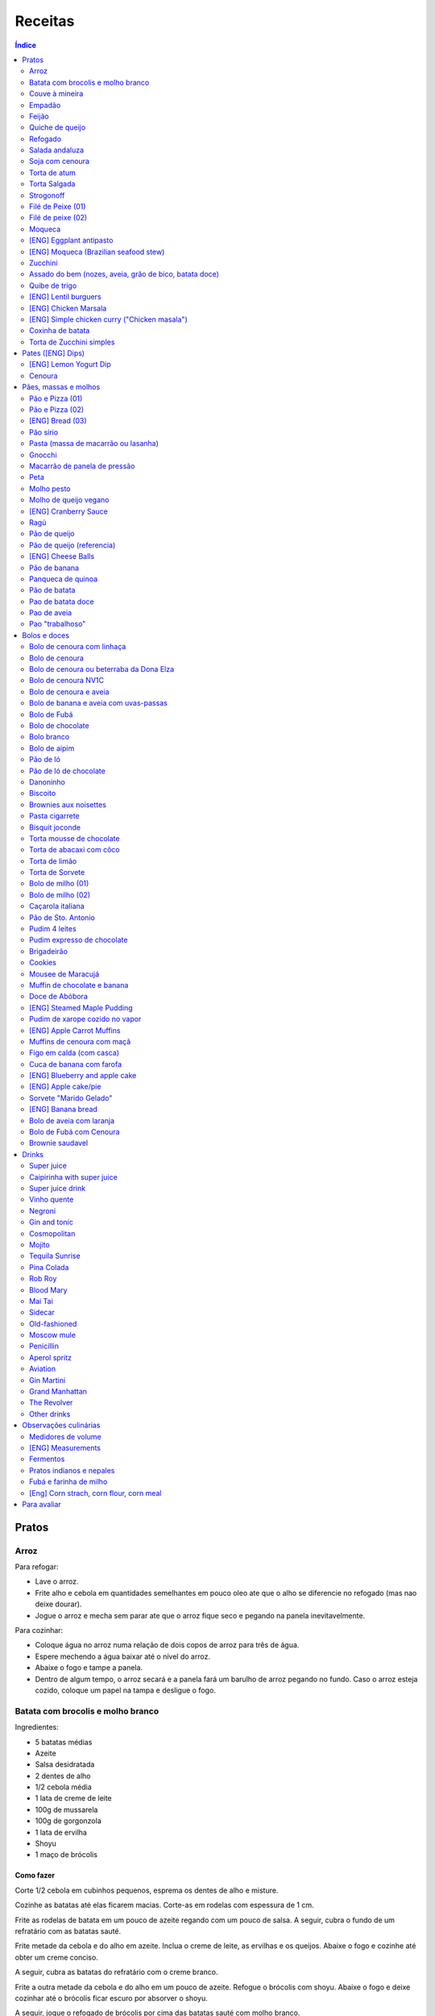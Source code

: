 Receitas
############

.. contents:: Índice
    :depth: 2

Pratos
=========
Arroz
-------
Para refogar:

- Lave o arroz.
- Frite alho e cebola em quantidades semelhantes em pouco oleo ate que o alho se diferencie no refogado (mas nao deixe dourar).
- Jogue o arroz e mecha sem parar ate que o arroz fique seco e pegando na panela inevitavelmente.

Para cozinhar: 

- Coloque água no arroz numa relação de dois copos de arroz para três de água. 
- Espere mechendo a água baixar até o nível do arroz.
- Abaixe o fogo e tampe a panela. 
- Dentro de algum tempo, o arroz secará e a panela fará um barulho de arroz pegando no fundo. Caso o arroz esteja cozido, coloque um papel na tampa e desligue o fogo.


Batata com brocolis e molho branco
------------------------------------
Ingredientes:

- 5 batatas médias
- Azeite
- Salsa desidratada
- 2 dentes de alho
- 1/2 cebola média
- 1 lata de creme de leite
- 100g de mussarela
- 100g de gorgonzola
- 1 lata de ervilha
- Shoyu
- 1 maço de brócolis

Como fazer
~~~~~~~~~~~~
Corte 1/2 cebola em cubinhos pequenos, esprema os dentes de alho e misture.

Cozinhe as batatas até elas ficarem macias. Corte-as em rodelas com espessura de 1 cm.

Frite as rodelas de batata em um pouco de azeite regando com um pouco de salsa. A seguir, cubra o fundo de um refratário com as batatas sauté.

Frite metade da cebola e do alho em azeite. Inclua o creme de leite, as ervilhas e os queijos. Abaixe o fogo e cozinhe até obter um creme conciso.

A seguir, cubra as batatas do refratário com o creme branco.

Frite a outra metade da cebola e do alho em um pouco de azeite. Refogue o brócolis com shoyu. Abaixe o fogo e deixe cozinhar até o brócolis ficar escuro por absorver o shoyu. 

A seguir, jogue o refogado de brócolis por cima das batatas sauté com molho branco.


Couve à mineira
-----------------
Ingredientes:

- um maço de couve
- meia cabeça de alho
- 5 colheres de azeite
- sal

Como fazer
~~~~~~~~~~~~
Corte a couve em tirinhas bem finas, tirando todo o talo. Corte o alho tão pequeno quanto possível. 

Coloque o azeite em uma panela em fogo alto. Quando estiver quente, coloque o alho e deixe dourar. Em seguida coloque a couve, um pouco de sal e mexa, fritando a couve.

Observações
~~~~~~~~~~~~~~
Tome cuidado para não queimar a couve. 

é comum que a couve murche e fique verde bem escuro.

Coloque pouco de sal, porque como a couve murcha, ela concentra o sal.


Empadão
---------
Ingredientes:

- 3 gemas 
- 2 tablete de margarina
- 2 colher de chá de sal
- 2 colher de sopa de óleo
- farinha de trigo

Como fazer
~~~~~~~~~~~~
Coloque as gemas, a margarina, o sal e o óleo em uma vasilha e misture. Adicione farinha até a massa ficar no ponto em que ela fique concisa e quebradiça. Adicione um pouco mais de óleo e a seguir farinha para voltar ao ponto.

Espalhe a massa obtida no fundo e nas paredes de um refratário.

A seguir, refogado de tomate cebola e pimentão, cenoura cozida,todos os ingredientes do recheio azeitona milho, palmito(colocar por ultimo) creme de leite, molho de tomte
No final um copo de leite com uma colher de sopa de maizena 


Feijão
--------
Ingredientes:

- 1 quilo de feijão
- 1 folha de louro
- 1 cebola
- 1 cabeça de alho


Como fazer
~~~~~~~~~~~~
Lave o feijão e coloque na panela de pressão cobrindo de água. Ligue o fogo alto e deixe o feijão ferver. Assim que ferver, tire o feijão do fogo e escorra.

Coloque novamente o feijão na panela de pressão. Coloque água no dobro do volume do feijão, a folha de louro e meia cebola. Deixar cozinhar na panela de pressão por trinta minutos a partir do momento em que a panela começar a chiar. 

Depois de trinta minutos, desligue o fogo e deixe sair a pressão. 

Ao desligar o fogo, coloque cinco colheres de óleo em uma frigideira. Quando o óleo estiver quente, frite uma cabeça de alho e meia cebola picada até o alho ficar loiro.

Misturar o refogado ao feijão e duas colheres de sal. Cozinhar um pouco mais.


Quiche de queijo
------------------
Ingredientes:

- 2 ovos e 1 gema 
- 1 tablete de margarina
- 1 colher de chá de sal
- 1 colher de sopa de óleo
- farinha de trigo
- 2 caixas de creme de leite
- 2 colheres de sopa de água
- 200 g de queijo mussarela
- 200 g de queijo parmesão
- 200 g de queijo branco
- 200 g de queijo gorgonzola

Como fazer
~~~~~~~~~~~~
Coloque a gema, a margarina, o sal e o óleo em uma vasilha e misture. Adicione farinha até a massa ficar no ponto em que ela fique concisa e quebradiça. Adicione um pouco mais de óleo e a seguir farinha para voltar ao ponto.

Espalhe a massa obtida no fundo e nas paredes de um refratário.

A seguir, misture os ovos, a água, o creme de leite e os queijos.

Jogue esta mistura dentro do refratário com a massa. 

Coloque para assar em forno médio até a massa e a parte de cima do recheio ficarem dourados.


Refogado
----------
Ingredientes:

- 2 dentes de alho
- 1/4 cebola
- 1/2 pimentão verde
- 2 tomates
- 3 colheres de sopa de azeite

Como fazer
~~~~~~~~~~~~
Pique o alho e a cebola tão pequenos quanto possível. Corte o pimentão em tiras finas ou em cubinhos bem pequenos. Pique os tomates em cubinhos.

Coloque o azeite em uma panela em fogo alto. Quando estiver quente, coloque o alho e deixar dourar. Em seguida, coloque a cebola e deixe dourar. Coloque depois o pimentão e os tomates picados. Tampe a panela e deixe cozinhar em fogo baixo. Os ingredientes devem ficar dissolvidos.

Para completar, pode-se colocar espinafre com creme de leite ou couve picada em tirinhas finas ou abóbora piacada em cubinhos ou vagem cortada. Nesses casos adicione cebolinha e salsa e deixe cozinhar em fogo baixo com a panela tampada.


Salada andaluza
-----------------
Ingredientes:

- 3 tomates
- 1 pimentão amarelo
- 125 gramas de arroz
- 1 limão
- salsa
- azeite
- sal
- pimenta do reino

Como fazer
~~~~~~~~~~~~
Lave os tomates, descasque-os e corte-os em quatro gomos. Tire a pele e as sementes do pimentão e cote-o em fatias finas.

Cozinhe o arroz em batante água fervente com sal, por 15 minutos. Depois, escorra.

Tempere o arroz com azeite, limão, sal e pimenta do reino. Salpique salsa e misture bem.

Divida o arroz em pratos e complete cada porção com as tiras de pimentão e com os gomos de tomate.


Soja com cenoura
-----------------
Ingredientes:

- 100 gramas de proteina de soja grande
- 1 cenoura média
- 1 cebola pequena
- 3 colheres de sopa de purê de tomate
- 1 colher de sopa de manjerona seca
- azeite
- sal

Como fazer
~~~~~~~~~~~~
Hidratar a soja em água fervente por trinta minutos.

Cortar as cenouras em fatias finas no sentido do seu comprimento.

Picar a cebola bem pequena e colocar para fritar em três colheres de azeite quente. Acrescentar as cenouras, temperar com sal e cozinhar em fogo alto por dez minutos, mexendo sempre.

Escorrer a soja e juntar aos legumes acima Cozinhar tudo junto por mais cinco minutos em fogo alto. Junte o purê de tomate e quatro colheres de água. Abaixe o fogo, tampe a panela e cozinhe por quinze minutos.

Destampar a panela, salpicar manjerona seca, misturar e cotinuar cozinhando por mais cinco minutos em fogo alto. Depois sirva.


Torta de atum
-----------------
Ingredientes:

- 3 ovos
- 2 xícaras (chá) de leite
- 2 xícaras (chá) de óleo
- 1/2 xícaras (chá) de queijo parmesão ralado
- 1 colher (chá) de sal
- 14 colheres (sopa) de farinha de trigo
- 1 colher (sopa) de fermento em pós
- margarina para untar
- 2 latas de atum sólido (340g)
- 1 tomate picado
- 1 xícara (chá) de azeitonas verdes picadas
- 1 cebola picada
- 1 lata de ervilha
- sal a gosto 

Como fazer
~~~~~~~~~~~~
Bata no liquidificador os ovos, o leite, o óleo, o parmesão, o sal, a farinha e o fermento. Em uma forma untada e enfarinhada, coloque metade da massa.

Em uma vasilha misture o atum, o tomater, a azeitona, a cebola e a ervilha e tempere com sal. Distribua sobre a massa, cubra com a massa restante e leve ao forno médio, preaquecido, por 30 minutos (ou até dourar).


Torta Salgada
----------------
Ingredientes:

- 3 ovos
- 1 copo (200ml) de óleo
- 2,5 copos de leite
- 3 copos de trigo
- queijo ralado
- sal e fermento

Como fazer
~~~~~~~~~~~~
Bata no liquidificador os ovos, o leite, o óleo, o parmesão, o sal, a farinha e o fermento. Em uma forma untada, coloque metade da massa.

Em uma vasilha misture os recheios (atum ou frango desfiado, tomate (comum ou seco), azeitona, cebola, ervilha cozida, cenoura cozida, palmito, milho... Distribua sobre a massa, cubra com a massa restante e leve ao forno médio, preaquecido, por 30 minutos (ou até dourar).


Strogonoff
------------
Ingredientes:

- 500 g de peito de frango cortados em cubos
- 1 lata de molho de tomate
- 1 lata de creme de leite
- 3 dentes de alho
- 1 colher de óleo
- Sal a gosto
- (opcional) batata palha

Como fazer
~~~~~~~~~~~~
Frite o alho no óleo até dourar.

Coloque o peito de frango cortado em cubos no fogo baixo, mexa bem e deixe por 3 a 10 minutos ou até cozinhar.

Acrescente o molho de tomate e ajuste o sal, deixe cozinhar por 5 minutos.

Acrescente o creme e leite, mexa bem e deixe por mais 3 minutos.


Filé de Peixe (01)
-------------------
Ingredientes:

- 500 g de filé de peixe (tilápia, saint peter ou outro)
- 4 batatas grande descascada em rodelas de 0,5 centímetro de espessura
- 2 tomates picadinhos
- 1/2 pimentão (se ele for grande)
- 1 cebola média picada em cubos
- 1 colher (sopa) cheia de alcaparras
- cheiro-verde a gosto
- (opcional) coentro a gosto 
- 1/2 colher (sopa) de sal
- 1 dente de alho (pequeno) bem espremido
- azeite a gosto

Como fazer
~~~~~~~~~~~~
Tempere o filé de peixe com sal e alho e reserve.

Misture o tomate, cebola, pimentão e alcaparras e tempere com um pouco de sal e junte o cheiro verde e coentro. Reseve.

Unte um refratário com azeite, e forre com as batatas cruas.

Cubra as batatas com o peixe e por cima distribua a mistura do tomate. Regue com bastante azeite e leve ao forno por mais ou menos 30 a 40 minutos.

Quando secar o líquido que acumula no fundo da forma quando está assando e ficar dourado está pronto.

Sirva com arroz intergal ou branco, é uma delícia!


Filé de peixe (02)
-------------------
Ingredientes:

- 500 g de filé de peixe (a sua escolha)
- 1 lata de molho de tomate
- 1 pote de requeijão
- 1 colher de sopa de queijo ralado

Como fazer
~~~~~~~~~~~~
Tempere o peixe com alho e limão, coloque-os num refratário. Coloque o requeijão. Em cima do requeijão, adicione o molho de tomate e salpique o queijo ralado. Leve ao forno em temperatura média (25 min).


Moqueca
----------
Ingredients:

 - 1/2 a 1 kg de filés de peixe branco firme, como linguado, peixe-espada ou bacalhau, lavados em água fria, espinhas de alfinete removidas e cortadas em grandes porções
 - 3 dentes de alho picados
 - 4 colheres de sopa de limão ou suco de limão
 - Sal
 - Pimenta preta (preferência por moída na hora)
 - Pimenta vermelha
 - Azeite virgem extra
 - Azeite de dendê
 - 1 xícara de cebolinha picada ou 1 cebola amarela média, picada ou fatiada
 - 1/4 xícara de cebola verde picada
 - 1/2 pimentão amarelo e 1/2 vermelho, com sementes, sem haste, picado (ou fatiado)
 - 2 xícaras de tomate picado (ou fatiado)
 - 1 colher de sopa de páprica (doce húngaro)
 - 1 molho grande de coentro, picado com um pouco de reserva para enfeitar
 - 1 lata de 400 ml de leite de coco

Como fazer
~~~~~~~~~~~~
Cubra o peixe com alho e suco de limão: coloque os pedaços de peixe em uma tigela, acrescente o alho picado e o suco de limão para que os pedaços fiquem bem revestidos. Polvilhe generosamente com sal e pimenta. Mantenha refrigerado enquanto prepara o resto da sopa.

Faça arroz para servir com sopa: Se você está pensando em servir a sopa com arroz, comece pelo arroz. % Leve alguns copos de água para ferver. Aqueça uma colher de sopa de azeite em uma panela média em fogo médio alto. Adicione a 1/2 cebola picada e cozinhe, mexendo, até que a cebola fique translúcida. Adicione o alho e cozinhe por mais 30 segundos, até que o alho esteja perfumado. Adicione o arroz branco cru e mexa para cobrir completamente com o óleo, a cebola e o alho. Adicione a água fervente. (A quantidade depende da marca do arroz, verifique a embalagem. Se nenhuma quantidade for fornecida, adicione 1 3/4 xícara de água para cada xícara de arroz.) Misture 1 colher de chá de sal. Leve para ferver, abaixe o fogo, tampe e deixe cozinhar por 15 minutos, depois retire do fogo até a hora de servir com a sopa.

Comece a cozinhar a cebola, o pimentão, o tomate e as cebolas verdes: Em uma panela grande coberta (como uma panela de ferro), cubra o fundo com cerca de 2 colheres de sopa de azeite e leve ao fogo médio. Adicione a cebola picada e cozinhe alguns minutos até ficar macia. Adicione o pimentão, páprica e flocos de pimenta vermelha. Polvilhe generosamente com sal e pimenta. (Pelo menos uma colher de chá de sal.) Cozinhe por mais alguns minutos, até que o pimentão comece a amolecer. Junte os tomates picados e as cebolas verdes. Leve para ferver e cozinhe por 5 minutos, descoberto. Junte o coentro picado.

Faça uma camada de vegetais com peixes, adicione leite de coco: Use uma colher grande para retirar cerca de metade dos vegetais (você vai colocá-los de volta). Espalhe os vegetais restantes no fundo da panela para criar uma cama para os peixes. Disponha os pedaços de peixe sobre os vegetais. Polvilhe com sal e pimenta. Em seguida, volte a colocar os vegetais previamente retirados, cobrindo o peixe. Despeje o leite de coco sobre o peixe e os vegetais.

Cozinhe, cozinhe, ajuste os temperos: leve a sopa para ferver, reduza o fogo, tampe e deixe ferver por 15 minutos. Prove e ajuste os temperos. Pode ser necessário adicionar mais sal (provavelmente), suco de lima ou limão, páprica, pimenta ou chili em flocos para obter o tempero desejado para a sopa. Enfeite com coentro. Sirva com arroz ou com pão crocante.


[ENG] Eggplant antipasto
---------------------------
Ingredients:

- 2 pounds of eggplant (or the pack sold at the farmer market)
- 1 big zucchini (or 2 small ones)
- 1 big onion (or 2 small ones)
- 2 big red peppers (can also be yellow or green ones)
- 2 tbsp of minced garlic
- 3/4 cup of olive oil
- 2 tsp of salt
- pinches of oregano and/or basil


How to prepare
~~~~~~~~~~~~~~~~~~
In a large oven container, add the sliced peppers, zucchini, and onion. It doesn't have to be very thin, as they will decrease in size.

At the top, add the sliced eggplant. Cover the eggplant with olive oil, garlic and salt (oregano and basil to taste).

Bake at 350 oF for one hour and a half. Mix it well each 30 minutes. In the first mix, the eggplant interior should have a dark interior. My point to know that is good is when the onion chars and adheres tp the edges of the container.


[ENG] Moqueca (Brazilian seafood stew)
----------------------------------------
Ingredients:

- 1/2 to 2 pounds of fillets of firm white fish such as halibut, swordfish, or cod, rinsed in cold water, pin bones removed, cut into large portions
- 3 cloves garlic, minced
- 4 tablespoons lime or lemon juice
- Salt
- (Preferably fresh) ground black pepper
- Extra virgin olive oil
- Brazilian dendê oil
- 1 cup chopped spring onion, or 1 medium yellow onion, chopped or sliced
- 1/4 cup green onion greens, chopped
- 1/2 yellow and 1/2 red bell pepper, seeded, de-stemmed, chopped (or sliced)
- 2 cups chopped (or sliced) tomatoes
- 1 tablespoon paprika (Hungarian sweet)
- Pinch red pepper flakes
- 1 large bunch of cilantro, chopped with some set aside for garnish
- 1 14-ounce can coconut milk

How to prepare
~~~~~~~~~~~~~~~~~~
Coat fish with garlic and lime juice: Place fish pieces in a bowl, add the minced garlic and lime juice so that the pieces are well coated. Sprinkle generously all over with salt and pepper. Keep chilled while preparing the rest of the soup.

Make rice for serving with soup: If you are planning on serving the soup with rice, start on the rice. %Bring a couple cups of water to a boil. Heat one Tbsp of olive oil in a medium saucepan on medium high heat. Add the chopped 1/2 onion and cook, stirring, until the onion is translucent. Add the garlic and cook for 30 seconds more, until the garlic is fragrant. Add the raw white rice and stir to coat completely with the oil, onions, and garlic. Add the boiling water. (The amount depends on your brand of rice, check the package. If no amounts are given, add 1 3/4 cup of water for every cup of rice.) Stir in 1 teaspoon of salt. Bring to a simmer, then lower the heat, cover, and let cook for 15 minutes, after which, remove from heat until ready to serve with the soup.

Start cooking the onion, bell pepper, tomatoes, onion greens: In a large covered pan (such as a Dutch oven), coat the bottom with about 2 Tbsp of olive oil and heat on medium heat. Add the chopped onion and cook a few minutes until softened. Add the bell pepper, paprika, and red pepper flakes. Sprinkle generously with salt and pepper. (At least a teaspoon of salt.) Cook for a few minutes longer, until the bell pepper begins to soften. Stir in the chopped tomatoes and onion greens. Bring to a simmer and cook for 5 minutes, uncovered. Stir in the chopped cilantro.

Layer vegetables with fish, add coconut milk: Use a large spoon to remove about half of the vegetables (you'll put them right back in). Spread the remaining vegetables over the bottom of the pan to create a bed for the fish. Arrange the fish pieces on the vegetables. Sprinkle with salt and pepper. Then add back the previously removed vegetables, covering the fish. Pour coconut milk over the fish and vegetables.

Simmer, cook, adjust seasonings: Bring soup to a simmer, reduce the heat, cover, and let simmer for 15 minutes. Taste and adjust seasonings. You may need to add more salt (likely), lime or lemon juice, paprika, pepper, or chili flakes to get the soup to the desired seasoning for your taste. Garnish with cilantro. Serve with rice or with crusty bread.


Zucchini
-----------
- 3 zucchini
- 0.5 onion
- 3 garlic cloves
- 3/4 cup cheese, grated
- 2 cups bread crumbs
- 2 eggs
- 1 cups mozzarela
- handful of parsley, chopped
- 3 tbsp olive oil
- (peanut oil, if frying)
- salt
- black pepper

How to prepare: TBD.


Assado do bem (nozes, aveia, grão de bico, batata doce)
---------------------------------------------------------------
Ingredientes:

- Uma xícara de aveia
- Uma xícara de nozes ou semente de girassol
- 3 dentes de alho
- Uma xícara de salsinha e cebolinha picadas
- 350 gramas de batata doce (uma grande aproximadamente)
- 250 gramas de grão de bico cozido (meia xícara de grão de bico cru aproximadamente)
- Suco de um limão
- 1/4 de xícara de água
- raspas da casca de um limão
- Uma colher de sopa de azeite extra virgem

Temperos:

- Uma colher de chá de sal marinho
- 1/2 colher de chá de açafrão em pó
- 1 1/2 colher de chá de páprica defumada
- Um ramo de alecrim fresco pequeno
- pimenta a gosto (opcional)

Como fazer
~~~~~~~~~~~~~
Cozer grão de bico cozido (de molho e depois 25 min de pressão) e batata doce (no vapor.

Fritar cebolas no azeite.

Adicionar grão de bico e batata doce com um pouco de água e temperos (cebolinha) e suco de limão. Fogo médio.

Por último, cascas de limão, aveia e nozes, mexendo até grudar no fundo da panela (aprox. 10 min)

Amassar como se fosse purê, mas deixar alguns dos ingredientes inteiros.

Tempo de forno: 35 minutos a 180-200C (servir com molho de tomate e molho de queijo vegano [ver receita abaixo]).


Quibe de trigo
-----------------
Ingredientes:

- 1 beringela
- 3 dentes de alho
- 1 copo de trigo para quibe
- 1/2 cebola
- suco de limão
- tahine (creme de gergelim)
- tempero verde (salsinha/cebolinha/hortelã desidratada)

Como fazer
~~~~~~~~~~~~
Asse 1 beringela com azeite de oliva, pimenta do reino, sal, e 3 dentes de alhos separados.

Numa vasilha, coloque 1 copo de trigo para quibe e 1 copo de água fervente.

Depois de assado, junte os ingredientes na vasilha com 1/2 cebola picada, suco de 1 limão, 2 colheres de tahine, tempero verde (salsinha/cebolinha/hortelã desidratada).

Misture bem e adicione trigo hidratado (1-2 copos) e sal. Leve novamente ao forno e fronto!


[ENG] Lentil burguers
------------------------
Ingredients

- 2 cups boiled or steamed brown lentils (~150g of dry lentils)
- 1/2 white onion, diced
- 2 carrots, finely grated
- 3/4 cup oat flour
- 2 cloves of garlic, crushed
- 2 tbsp ketchup
- 2 tbsp low-sodium soy sauce or coconut aminos
- 1 tsp cumin
- 1/2 tsp smoked paprika
- 1/2 tsp salt
- 1/2 tsp black pepper
- 2 tbsp olive oil, divided

Directions
~~~~~~~~~~~~~
- Heat a large skillet with 1 tbsp of olive oil and saute your diced onions until they soften, about 5-7 minutes.
- Transfer them to a bowl with the grated carrots, lentils, garlic and spices and mix well using a masher or your hands to break up some of the lentils. Alternatively, you can break the carrots and the lentils in a food processor/blender.
- Add in the soy sauce, ketchup and oat flour and mix well together until evenly incorporated.
- Line a cutting board or flat plate with parchment paper, and shape the batter into 6 burgers. The batter will be slightly sticky so I suggest shaping them with wet hands.
- Heat your skillet on medium/low heat, and add in another tbsp of olive oil. Cook the burgers for about 5-6 minutes per side, until golden brown. I suggest cooking 3 at a time, depending on the size of your skillet, and adding more oil in between batches.
- Alternatively, you can roast them instead of cooking in the skillet.
- Serve with a side salad or your favorites sides!
- The burgers will stay fresh in the fridge for up to 5 days, or can be frozen for 3 months.


[ENG] Chicken Marsala
------------------------
Chicken:

- 1/2 cup all-purpose flour (plain flour)
- 1 teaspoon kosher salt
- 1 teaspoon garlic powder
- 1/2 teaspoon black cracked pepper
- 2 large boneless skinless chicken breasts, halved horizontally to make 4 fillets*
- 2 tablespoons olive oil, divided
- 4 tablespoons unsalted butter, divided

Marsala Sauce:

- 1 tablespoon unsalted butter as needed
- 8 ounces (250g) brown or Cremini mushrooms, sliced
- 4-5 cloves garlic, minced
- 3/4 cup dry Marsala wine
- 1 1/4 cup low-sodium chicken broth (or stock)
- 3/4 cup heavy cream (thickened cream, evaporated milk or half and half may also be used)**
- 2 tablespoons fresh chopped parsley

Instructions
~~~~~~~~~~~~~~~~
- Mix the flour, salt, garlic powder and pepper in a shallow bowl. Dredge the chicken in the flour mixture and shake off excess.
- Heat 1 tablespoon oil and 2 tablespoons butter in a 12-inch pan or skillet over medium-high heat until shimmering. Fry 2 of the chicken breasts until golden-brown on both sides (about 3 to 4 minutes per side). Transfer to warm plate, tent with foil and keep warm.
- In the same pan with remaining pan grease leftover from the chicken, melt 1 tablespoon of butter. Add the garlic and  mushrooms for 2-3 minutes until browned, scraping away at any of the leftover chicken bits off the bottom of the pan.
- Pour in the Marsala and the broth and simmer until reduced by half and starting to thicken, (about 10-15 minutes).
- Pour in the cream and return the chicken back into the sauce. Cook until the sauce thickens (about 3 minutes). Garnish with chopped parsley and serve immediately. (The sauce will continue to thicken off the heat.)
- Serve over cooked angel hair pasta (or pasta of choice), rice, potatoes, cauliflower rice or zucchini noodles, if desired. 

[ENG] Simple chicken curry ("Chicken masala")
------------------------------------------------
Ingredients:

- Chicken, 1 kg
- Onion, rough chopped- 4 medium
- Ginger, crushed- 2 tsp
- Garlic, crushed- 2 tsp
- Tomatoes, roughly chopped- 3 medium
- Green chillies, thick chopped- 3 nos.
- Turmeric powder, 1/2 tsp
- Red Chilli Powder, 1.5 tsp
- Readymade Chicken Masala, 1 tbsp (store bought)
- Salt, 1.5 tsp
- Refined Oil, 4-5 tbsp 

Process:

- Heat oil in a pan and add the chopped onions.
- Fry on high heat for 10 mins till brown in colour.
- Add the crushed ginger and garlic and fry on medium heat for 2 mins.
- Add the chopped tomatoes and green chillies and fry on medium heat for 2 mins.
- Add the turmeric powder and mix & fry on medium heat for around 3 mins till tomatoes are soft.
- Now add the chicken pieces and fry on high heat for 2-3 mins till the chicken pieces are browned.
- Add the readymade chicken masala, red Chilli powder and salt, mix and bhunno on high heat for 5 mins. Continue to fry on medium heat for another 5 mins.
- Now add 200 ml water and cook on low heat for around 20 mins till the chicken pieces are tender and oil separates.

Taken from: https://youtu.be/jwyge5daKUQ

Coxinha de batata
---------------------
- 200g de batata cozida
- 150g de peito de frango desfiado
- requeijo e/ou queijo para rechear (opcional)

Amasse a batata e adicione o frango. Misture bem ate' formar uma massinha. Abra a massa na mao, coloque o recheio e feche. Asse a 180.C por aprox. 20 minutos. 

Torta de Zucchini simples
-----------------------------
- 1 zucchini
- 2 ovos
- 2 colheres de sopa de farelo de aveia
- 1 colher de cha de fermento quimico
- 1 tomate pequeno
- temperos e sal a gosto

Rale o zucchini grosso e adicione uma colher de cha de sal. Repouse por 10 minutos e esprema bem o liquido da zucchini. Bata os ovos com os temperos e adicione todos os ingredientes. Cozinhe numa frigedira aquecida com um fio de azeite. Inicie com as rodelas de tomate e adicione a massa no fogo baixo/medio *com tampa* por ~5 minutos, antes de virar. Alternativamente, leve a massa ao forno.


Pates ([ENG] Dips)
=====================
[ENG] Lemon Yogurt Dip
-------------------------
- 1/2 cup Greek or plain yogurt
- 1 clove garlic, crushed
- 2 tbsp lemon juice
- 1/2 tbsp dry parsley
- Pinch of salt 

Cenoura
--------
- 3 cenouras grandes
- 1/3 xícara de shoyu
- 2 dentes alho 
- 1 cchá gengibre picado
- suco de 1/2 laranja
- 1 csopa de melado
- 1 csopa de páprica defumada
- 1 cchá de cominho em pó
- [liquid.] 3 csopa de tahine
- [liquid.] suco de 1/2 limão
- [liquid.] sal 

Corte as cenouras em rodelas grossas e coloque numa tigela temperando os ingredientes. Misture bem e leve tudo pra assar em forno alto (200°C) por cerca de 25 minutos, ou até a cenoura ficar dourada e macia. 

Bata no liquidificador com os outros ingredientes. Adicione um pouco de agua ou suco para ajustar cremosidade. Finalize com salsinha picada por cima e pimenta se desejar. 



Pães, massas e molhos
=========================
Pão e Pizza (01)
------------------
Ingredientes:

- 500 gramas de farinha de trigo branca
- uma pitada de sal
- uma pitada de pimenta
- 2 colheres de azeite
- 1/2 copo de água morna
- 25 gramas  de fermento

Como fazer
~~~~~~~~~~~~
Colocar 25 gramas de fermento em meio copo de água morna. Colocar um pouco da farinha, o sal e a pimenta em uma tigela. Colocar a água com fermento na tigela com farinha, sal e pimenta e amassar. Amassar enquanto se adiciona a farinha até a massa obter uma consistência em que não grude na mão e ao mesmo tempo que não esteja muito seca e dura. Esse ponto é mais facilmente obido, quando se adiciona farinha lentamente e se amassa bastante a massa antes de colocar mais farinha. Assim que a massa não grudar mais na mão, eis o ponto. 

Em seguida, junte a massa e jogue três vezes contra a mesa antes de colocar para "descansar". A massa deve ficar "descansando" em uma tigela coberta e sem pegar vento, por um tempo entre duas e três horas. 

Para fazer pão
~~~~~~~~~~~~~~~
Uma forma de fazer o pão é simplesmente colocá-lo para descansar em uma forma untada com azeite ao invés de colocar em uma tigela (como descrito acima). Deixe a massa "descansando" até obter o tamanho desejado e depois asse em forno médio baixo.

Outra forma é amassar um pouco mais o pão, depois de "descansar" por duas ou três horas. Então coloque-o em uma forma untada com azeite ou margarina. Deixe a massa "descansando" um pouco mais até obter o tamanho desejado e depois asse em forno médio baixo.

Para fazer pizza
~~~~~~~~~~~~~~~~~~~~~
Depois que a massa "descansou" por duas ou três horas, divida-a ao meio e abra com um rolo. Unte uma forma com azeite e coloque a massa aberta para assar em forno médio baixo.


Pão e Pizza (02)
-----------------
Ingredientes:

- 1 kg de farinha de trigo,
- 1 xícara de açucar,
- 1 colher de sopa de sal,
- 3 colheres de sopa de fermento biológico para pão,
- 1 copo de óleo,
- 3 copos de água.

Como fazer
~~~~~~~~~~~~
Amassar por 15 minutos e deixar "descansar" por uma hora para crescer. Sovar mais um pouco e colocar numa forma. Deixar "descansar" mais uma hora antes de colocar para assar.

[ENG] Bread (03)
-----------------
Ingredients:

- 1 kg all purpose flour (500 ml = 300 g)
- 2 tbsp dry yeast (~15 g, ~1/2 oz)
- 3/4 cup sugar
- 3/4 cup oil (canola)
- 500 ml warm water
- 1 tbsp salt

How to prepare
~~~~~~~~~~~~~~~~
- knead the dough for about 10 min
- let it raise for 0.5--1h
- split it in 8 pieces
- braid: 4 over 3; 1+2 over 4; 4 over 1; 2 over 3+4... and so on: the right-most over one to the left and the left-most over two. 
- bake for 25-30 min in 350F (175C)


Pão sírio
-----------
Ingredientes:

- 100 gramas de farinha de grão-de-bico
- 40 ml de azeite
- 200 ml de água
- um punhado pequeno de coentro fresco e picado
- raspas de um limão-siciliano

Como fazer
~~~~~~~~~~~~
Coloque a farinha em uma vasilha, abra uma cova no meio e despeje o azeite. Aos poucos, coloque a água, mexendo sempre, até a massa ficar com consistência de creme de leite. (A massa não deve se espalhar facilmente quando despejada). Junte o coentro e as raspas de limão e mexa bem.

Aqueça uma panquequeira até ficar bem quente, pincele com azeite e despeje cerca de 100 ml da massa. Faça uma panqueca grossa, de cerca de 20 cm de diâmetro. Abaixe o fogo ligeiramente e deixe o pão assar e dourar de um lado antes de virar e repetir o processo. Coloque em um prato, cubra com outro prato e mantenha quente enquanto utiliza o restante da mistura.

Esta receita deve render pelo menos quatro pães. Se sobrar, deixe na geladeira em um recipiente fechado até dois dias ou congele por até quatro semanas. 


Pasta (massa de macarrão ou lasanha)
--------------------------------------
Ingredientes:

- 100 gramas de farinha de trigo branca
- 1 ovo
- uma pitada de sal

Como fazer
~~~~~~~~~~~~
Colocar o ovo e o sal em uma tigela com um pouco de farinha. Amassar enquanto se adiciona farinha a fim de misturar bem a massa e deixá-la seca, mas não dura. Assim que a massa obtiver a consistência em que ela não gruda mais na mão adicionar ainda um pouco mais de farinha e amassar. Deixar a massa "descansar" por dez horas.

Depois que a massa "descansou" por dez horas, abrir a massa adicionando farinha a fim de evitar que ela grude em si mesma e na mesa onde será cortada. Cortar a massa enfarinhada.

Para fazer macarrão, basta colocar a massa para cozinhar.

Para fazer lasanha, coloque a massa em água fervente por um minuto e em seguida em água fria. Retirá-la e colocá-la sobre um pano para secar. A seguir, basta colocar em uma forma, montar a lasanha e colocar para assar.


Gnocchi
-----------
Ingredientes:

- 2 quilos de batata
- sal
- 1 ovo
- azeite
- farinha de trigo

Como fazer
~~~~~~~~~~~~
Cozinhe as batatas e amasse. Retire um pouco da água que fica acumulada.

Coloque em uma bacia as batatas amassadas, o ovo e um pouco de sal. Misture e comece a incluir farinha de trigo até que a massa pegue ponto.

Quando a massa pegar ponto, corte alguns pedaços, faça fios com diâmetro de um dedo e corte em discos com a largura de um dedo também. A seguir passe um garfo por cima da massa amassando e fazendo marcas em cima dos gnocchi. Polvilhe farinha de trigo em cima dos gnocchi para eles não grudarem. 

Coloque água em uma panela para ferver com um fio de azeite. Quando a água estiver fervendo, coloque cerca de 15 gnocchi na panela e retire quando eles subirem a superfície.


Macarrão de panela de pressão
------------------------------
Ingredientes:

- 500 g de macarrão parafuso
- 1 caixa de 340g de molho de tomate
- 1 lata de creme de leite
- 1 litro de água
- 250 g de queijo mussarela
- 250 g de quijo parmesão
- azeite 
- orégano

Como fazer
~~~~~~~~~~~~
Pique o queijo mussarela em cubos. 

Coloque o macarrão, o molho de tomate, o creme de leite e a água em uma panela de pressão em fogo alto. A partir do momento em que a panela chiar, deixe cozinhar por 1 minuto. 

Desligue o fogo e coloque os queijos, azeite e orégano em um recipiente onde caiba o conteúdo da panela de pressão. Quando sair a pressão, coloque o conteúdo da panela de pressão e misture.


Peta
-------
Ingredientes:

- 500g de Pouvilho Azedo
- 4 ovos
- 1 copo de óleo
- 1 copo de leite
- sal a gosto (pitada)

Como fazer
~~~~~~~~~~~~
Escaldar o pouvilho com o óleo+leite ferventes. Adicionar os ovos. Espremer a massa em filetes. Assar em forno à 250oC.


Molho pesto
-------------
Simplesmente bata os seguintes ingredientes no liquidificador:

- um maço de majericão
- dois dentes de alho
- um pouco de sal
- um pouco de pimenta
- três colheres de sopa de queijo grana ou parmesão
- três colheres de azeite
- três colheres de castanha


Molho de queijo vegano
------------------------
- Uma xícara de castanha de caju crua deixada de molho
- Suco de um limão
- 3/4 de xícara de água
- 1/2 colher de chá de sal marinho
- Uma colher de chá de açafrão da terra em pó
- Um dente de alho
- Uma colher de sopa de azeite extra virgem

[ENG] Cranberry Sauce
------------------------
Ingredients
- 12 ounces cranberries
- 1 cup white sugar
- 1 cup orange juice


Dissolve sugar in orange juice in a medium saucepan over medium heat. Stir in cranberries and cook until they start to pop, about 8 to 10 minutes. 

https://www.allrecipes.com/recipe/9111/cranberry-sauce/

Ragú
-------
Ingredientes:

- 1 cebola
- 2 cebolas
- 1 dente de alho
- azeite
- molho de tomate
- sal
- pimenta
- água

Como fazer
~~~~~~~~~~~~
Corte a cebola em cubinhos bem pequenos, rale as cenouras bem finas e amasse o dente de alho. 

Numa frigideira, coloque o azeite para esquentar e frite um pouco o alho e a cebola picados. A seguir inclua a cenoura ralada. Cozinhe por cinco minutos como cuidado para não queimar.

A seguir junte o molho de tomate, dois copos de água, sal, pimenta e deixe cozinhar por duas horas.


Pão de queijo 
-------------------
Boa aventura! As receitas variam nas proporcoes abaixo, onde "c" e' "cup". 

======= ======= ======= ======= ======= ======= ======= ======= 
Recipe  A       B       C       D       E       F       G
======= ======= ======= ======= ======= ======= ======= ======= 
Tapioca 4c      4c      4c      4c      4c      4c      4c
Milk    1c      1c      1.33c   2c      1.5c    2c      2c
Oil     0.5c    0.5c    0.5c    0.5c    1c      1c      1c
cheese  1.66c   3c      2c      3c      3c      4c      4c
eggs    >3      3       2       3       2       2       3
======= ======= ======= ======= ======= ======= ======= ======= 

INFO:

- As receitas mais "cheesy" (em cups) certamente sao com mussarela; as menos, com parmesao
- Usar qualquer proporcao entre queijos ralados (parmesao e mussarela)
- Sal a gosto (especialmente necessario se pouco queijo)
- A proporcao entre polvilhos deve ser sempre entre 100% doce a no maximo 50%.
- Tapioca flour = polvilho doce
- 2 cups ~ 400 ml (o cup esta' entre 150 e 250 ml...)
- shredded cheese: 160 g == 2 cups (mussarela?)
- polvilho doce: 260 g == 2 cups 
- polvilho azedo: 265 g == 2 cups


Pão de queijo (referencia)
-----------------------------
Ingredientes:

- 300 ml de leite
- 150 ml de óleo
- 3 ovos
- 565 gramas de polvilho azedo (= 1 pacote de *Tapioca Flour* (ou *starch*), vendido no H-E-B)
- 1 colher sobremesa sal
- 300 gramas de queijo parmesão ralado (quanto mais fino, melhor)

Como fazer
~~~~~~~~~~~~
Colocar o leite+óleo em uma panela e esperar começar a ferver. Derramar então sobre o polvilho e misturar. Parece que ficará seco, mas é assim mesmo. Esperar 15 min. 

Adicione o sal e o queijo, e por último os ovos. Amassar bem até a massa ficar soltando da mão (10 min). Enrolar o pão de queijo no tamanho desejado. A massa pode ser congelada se desejado.

Untar a forma com óleo, e levar ao forno (25 min a 400 F - ou até dourar). 

[ENG] Cheese Balls
---------------------
Recipe "F" above.

Place the tapioca flour in a large bowl, and separately head the milk, oil, and salt. When the heated mixture starts to boil, scald the tapioca flour with the mix, making sure to break up any lumps. Let it cool, and then add the eggs (one at a time) and cheese - be sure to alternate between the two additions, and kneed well after each new addition! Roll into 1in diameter balls and place them on a greased baking sheet. Put in the oven at 375 (Fahrenheit) and bake until golden brown (which is roughly 20 minutes, depending on your oven).

The inside will not be super solid - the cheese is melty inside and will make it look soft and underbaked, but this is what you want! As it cools, you'll see that it does harden up and become more dense and bread-like inside. Overall, they are super tasty and pretty fun to make.


Pão de banana
----------------
Ingredientes:

- 2 bananas
- 1 colher (sopa) de açúcar
- 1 colher (sobremesa) de fermento em pó
- 1/2 colher (sopa) de amido de milho
- 1 copo de fubá
- 60 ml de leite integral
- 1 ovo inteiro
- mistura de açúcar e canela para passar nos pães (opcional)

Modo de preparo
~~~~~~~~~~~~~~~~~~
- Unte uma frigideira com óleo.
- Amasse bem as bananas em uma tigela. Acrescente os outros ingredientes, seguindo esta ordem: açúcar, ovo, leite, fubá, amido de milho e fermento em pó.
- Leve a massa em fogo baixo, tampando a frigideira.
- Quando estiver dourada e soltar da frigideira, vire e doure do outro lado, com a frigideira tampada. Vá repetindo o processo até que a massa termine.
- Opcional: passar de ambos os lados a mistura de açúcar e canela


Panqueca de quinoa
-----------------------
Lave bem 1 xícara de quinoa em grãos e deixe de molho de um dia para o outro. Descarte a água e bata os grãos no liquidificador com 1 xícara de água nova e 1 pitada de sal. 

Faça as panquecas em uma frigideira antiaderente untada com um fiozinho de azeite se necessário! 


Pão de batata
----------------
Pão de batata simples, macio e demorado. Feito em **5h**.

Ingredientes:

- 1 batata média inteira e com casca (mais ou menos 150 g)
- 1 envelope de fermento biológico seco (10 g)
- 1/3 de xícara de açúcar (50 g)
- 4 xícaras de farinha de trigo, aproximadamente (480 g)
- 1 ovo
- 50 g de manteiga, ou 35 ml de oleo
- 2 colheres (chá) de sal
- papel manteiga, ou óleo pra untar

Modo de preparo
~~~~~~~~~~~~~~~~~~
- Cozinhar batatas *com casca* por 30 minutos. 
- Transferir uma xícara de agua para a tigela de mistura. Quando amornar, misturar fermento, acucar e 1/2 xícara de farinha. Descansar por 10 minutos (ira' espumar).
- Acrescentar batata espremida, ovo, manteiga, e sal. Misturar ate' que descole das maos e da tigela.
- Cubra o fundo da tigela com oleo, cubra a massa e deixe crescer por 2h (ira' dobrar de volume).
- Separe uma assadeira untada ou com papel manteiga.
- Polvilhe uma superficie com farinha e divida a massa em 12 partes. Para modelar, amasse com a palma da mao ate' formar um quadrado de 10 cm, e puxe as pontes pra dentro para arredontar.
- Pincele com uma gema as massas na assadeira e deixe descansar por mais 1h (ira' dobrar novamente de volume). Pano pode grudar, sugestao e' usar filme plastico.
- Achar por 30 minutos em forno pre-aquecido a 180.C. 

Ref: https://www.nacozinhadahelo.com.br/receitas/pao-de-batata-simples-e-macio


Pao de batata doce
---------------------
Pão de batata doce sem farinha!

- 1 batata doce média cozida
- 1 colher de óleo de coco
- 2 ovos
- 3 xícaras de leite em pó desnatado
- 1 colher de fermento em pó
- Sal a gosto
- 1 gema para pincelar

Cozinhe a batata doce ("amarela") com casca. Amasse, e misture com os ingredientes, comecando pelos ovos.


Pao de aveia
---------------
- 2 ovos pequenos ou 1 ovo grande
- 1 xícara de aveia ( aveia naturalmente não tem glúten mas pode ter glúten por contaminação )
- 1 colher de chá rasa de sal 
- 100g de iogurte 
- 2 colheres de sopa de semente de girassol 
- 2 colheres de sopa de semente de abóbora
- 1 colher de chá de fermento

Pao "trabalhoso"
-----------------
Ingredientes
- 3 xic. de farinha de trigo (450g)
- 2 cols. de chá de fermento biológico (7g)
- 1 e 1/2 col. de chá de sal (8g)
- 1 e 1/2 xic. de água morna (360g)*

Modo de preparo
~~~~~~~~~~~~~~~~~~
Numa vasilha misture a farinha de trigo, o fermento biológico e o sal. Misture bem e adicione a água morna. Mexa até não sobrar nada de farinha seca. Cubra e deixe descansar por 2 a 3 horas ou até dobrar de tamanho (vai depender da temperatura do ambiente).

Passado esse tempo você já pode assar, mas eu recomendo deixar na geladeira por umas 12 horas para ajudar a desenvolver o sabor da massa. No dia seguinte, pré aqueça o forno na temperatura mais alta que tiver (eu coloquei 280C) , coloque a panela de ferro ou cerâmica para aquecer por 30 minutos. Enquanto isso modele a massa: polvilhe farinha na bancada e despeje a massa. Abra ela até formar um retângulo, puxando pelas laterais. Pega a ponta inferior da massa e dobre em direção ao centro. Depois pega cada uma das pontas laterais e dobre em direção ao dentro (como uma fralda). Pegue a borda superior e puxe em direção à você, enrolando como se fosse um burrito. Depois forme uma bolinha com a massa, empurrando ela com a mão e trazendo em direção a você. Não precisa ficar perfeito, mas isso aumenta a tensão da massa garantindo um pão mais alto.

Coloque o pão numa folha de papel manteiga (isso ajuda na hora de colocar na panela). E com cuidado coloque na panela. Adicione umas 4 pedras de gelo, tampe e asse por 20 minutos. Depois tire a tampa e deixe assar até dourar.


Bolos e doces
===============
Bolo de cenoura com linhaça
-----------------------------
Ingredientes:

- 4 colheres de linhaça
- 3 cenouras grandes
- 1/2 copo de óleo
- 2 copos de açúcar
- 2 copos de farinha de trigo
 
Como fazer
~~~~~~~~~~~~
Triture 4 colheres de linhaça no liquidificador e junte com 12 colheres de água;

Triture 3 cenouras grandes no liquidificador. Bata as cenouras com os outros ingredientes (menos os 2 copos de farinha).
 
Misture tudo com 2 copos de farinha de trigo numa vasilha.

Leve ao forno por 40 minutos.
 

Bolo de cenoura 
--------------------------
Ingredientes:

- 3 ovos
- 2 xícaras de açúcar
- 1 xícara de óleo
- 5 cenouras médias
- 1 pitada de sal
- 1 pitada de baunilha (opcional)
- 2 colheres de café de fermento em pó (Royal)
- 2 xícaras de trigo
- 1 xícara de maizena

Como fazer
~~~~~~~~~~~~
Bater no liquidificador todos os ingredientes (menos a farinha, maizena e fermento).

Misturar num vasilha a farinha e maizena. Por último, adicione o fermento.

Leve ao forno à 200oC.

Cobertura (A)
~~~~~~~~~~~~~~~
Ingredientes:

- 10 colheres de açúcar
- 2 colheres de manteiga
- 2 colheres de leite

Cozinhar numa panela até engrossar e colocar em cima do bolo.

Cobertura (B)
~~~~~~~~~~~~~~~
Ingredientes:

- Chocolate em barra
- Creme de leite (opcional)

Derreter chocolate em banho-maria e colocar em cima do bolo. Na cobertura só com chocolate, recomenda-se cortar o bolo com o chocolate ainda mole, pois pode quebrar depois de frio (depende do chocolate)


Bolo de cenoura ou beterraba da Dona Elza
-------------------------------------------
- 3 cenouras médias
- 2 xícaras de açúcar
- 1/2 xícara de óleo
- 4 ovos
- 3 xícaras de farinha
- 1 colher de sopa de pó Royal

Receita da Dona Elza.


Bolo de cenoura NV1C
-----------------------
- 3 cenouras grandes
- 4 ovos
- 1 xícara (chá) de óleo vegetal
- 2 xícaras de farinha de trigo
- 1 1/2 xícara de açúcar
- 1 colher (sopa) de fermento em pó

Bater as cenouras, os ovos e o óleo no liquidificador por 5 minutos, depois misturar em uma tigela com os outros ingredientes. Mexa na mão, sem bater muito para não desenvolver muito glúten da farinha, senão o bolo vai ficar duro.

Unte e enfarinhe o fundo de uma assadeira (não precisa untar as laterais; e não untar vai ajudar o bolo a crescer retinho ao invés de abaulado) e leve para assar em forno pré-aquecido (180-200°C).

Cobertura
~~~~~~~~~~~~
- 4 colheres de chocolate em pó
- 4 colheres de açúcar
- 4 colheres de água ou leite
- 1 colher de manteiga ou margarina

(se quiser mais cobertura, dobre as quantidades dos ingredientes)

Leve os ingredientes ao fogo, mexendo até ferver. Deixe fervendo por pelo menos 5 minutos e jogue a calda ainda quente sobre o bolo.


Bolo de cenoura e aveia
-------------------------
- 3 cenouras médias
- 4 gema de ovos
- 125 ml de leite
- 125 ml de óleo de coco
- 2 xícara de açúcar
- 4.25 xícara de aveia (triturar se estiver em flocos)
- 1 colher de fermento 
- bater claras em neve, e adicioná-las por último
- levar ao forno ate dourar

Inspirado nessa receita: https://cooknenjoy.com/bolo-de-cenoura-com-aveia/


Bolo de banana e aveia com uvas-passas
---------------------------------------
- 3 ovos
- 0,5 xícara de óleo
- 0,5 xícara de uva-passa preta (s/ caroço)
- 1,0 xícara de aveia
- 2 bananas
- 1 colher de fermento


Bolo de Fubá
--------------
Ingredientes:

- 1 vidro de leite de coco
- 2 copos de açúcar
- 1 copo de farinha de trigo
- 3/2 copos de fubá
- 50 gr de coco ralado
- 1 copo de margarina
- 3 colheres de sopa de linhaça
- 1/2 copo de água
- 1 colher de sopa de fermento em pó

Como fazer
~~~~~~~~~~~~
Triture as 3 colheres de linhaça no liquidificador até virar farinha. Misture a farinha de linhaça com as 9 colheres de água. 

Ligue o forno em temperatura média baixa.

Em uma tijela, misture um vidro de leite de coco, dois copos de açúcar, um copo de farinha de trigo, um copo e meio de fubá, 50 gramas de coco ralado e 1 copo de margarina. Misture bem até obter uma massa homogênea. Junte a linhaça com água. Misture bem até obter uma massa homogênea novamente. Misture o fermento.

Unte uma forma com margarina e farinha e despeje a massa na forma. Coloque no forno quente para assar.


Bolo de chocolate
---------------------
Ingredientes:

- 3 colheres de sopa de linhaça
- 2 vidros de leite de coco
- 1/2 copo de óleo
- 1/2 copo de água
- 3/2 copos de farinha de trigo
- 1 copo + 8 colheres de sopa de chocolate em pó
- 100 gramas de coco ralado
- 1 colher de sopa de fermento
- 2 colheres de sopa de margarina
- 1 caixa de creme de leite
- 1 caixa de leite condensado

Como fazer
~~~~~~~~~~~~
Para fazer a massa do bolo, triture as 3 colheres de linhaça no liquidificador até virar farinha. Misture a farinha de linhaça com a água. 

Ligue o forno em temperatura média baixa.

Em uma tijela, misture um vidro de leite de coco, o óleo, a farinha de trigo, um copo de chocolate em pó e 50 gramas de coco ralado. Misture bem até obter uma massa homogênea. Junte a linhaça com água. Misture bem até obter uma massa homogênea novamente. Misture o fermento.

Unte uma forma com margarina e farinha e despeje a massa na forma. Coloque no forno quente para assar.

Para fazer a cobertura, misture em uma panela oito colheres de sopa de chocolate em pó, uma colher de sopa de margarina e uma caixa de creme de leite. Ligue o fogo alto e mexa sem parar até começar a borbulhar. Quando começar a borbulhar, abaixe o fogo e continue mexendo até que o creme fique consistente o suficiente, de tal modo que ao mexer seja possível ver o fundo da panela. Deixe esfriar.

Para fazer o recheio, misture em uma panela um vidro de leite de coco, uma caixa de leite condensado e 50 gramas de coco ralado. Cozinhe de maneira análoga ao recheio.

Quando o bolo estiver pronto, retire-o do forno, corte-o ao meio e recheie. Em seguida, despeje a cobertura cobrindo o bolo.


Bolo branco
-------------
Ingredientes:

- 3 colheres de sopa de linhaça 
- 9 colheres de sopa de água
- troque a linhaça por 3 ovos
- 1/2 copo de leite
- 1/2 copo de óleo
- 1/2 copo de água
- 2 copos de farinha de trigo
- 1 colher de sopa de fermento
- uma colher de sopa de margarina

Como fazer
~~~~~~~~~~~~
Triture as 3 colheres de linhaça no liquidificador até virar farinha. Misture a farinha de linhaça com as 9 colheres de água. 

Ligue o forno em temperatura média baixa.

Em uma tijela, misture o leite, o óleo e a água com a farinha de trigo. Misture bem até obter uma massa homogênea. Junte a linhaça com água. Misture bem até obter uma massa homogênea novamente. Misture o fermento.

Unte uma forma com margarina e farinha e despeje a massa na forma. Coloque no forno quente para assar.


Bolo de aipim
---------------
Ingredientes:

- 1 1/2 kg de aipim ralado (ou 3 xícaras)
- 3 ovos
- 2 xícaras de açucar ( a massa tem de ficar doce)
- 2 copos de leite (consistência mole, se precisar coloque mais)
- 100g (ou 2 colheres) de margarina
- 100g de coco ralado (1 pacote)

Como fazer
~~~~~~~~~~~~
Misturar tudo em uma vasilha. Adicione o aipim por último. Bater bem e colocar em forma untada para assar. Assar em forno alto por aproximadamente 70 minutos (até ficar corado).


Pão de ló
-----------
Ingredientes:

- 6 ovos
- 1 1/2 xícara de açucar (~270 g)
- 1 xícara de leite quente (~240 ml)
- 1 xícara de farinha de trigo (~240 g)
- 1 colher de sopa de fermento em pó
- essência de baunilia a gosto

Como fazer
~~~~~~~~~~~~
Em uma batedeira, bata os ovos e o açucar em velocidade alta por uns 10 minutos até virar um creme. Adicione o leite quente. Tire da batedeira e acrescente a farinha de trigo peneirada e o fermento. Colocar essência a gosto.
Levar ao forno pré aquecido a 180oC por uns 20 min.

Observação: O leite pode ser substituído por água.


Pão de ló de chocolate
------------------------
Ingredientes:

- 5 ovos
- 1 1/2 xícara de açucar (~270 g)
- 1 xícara de leite quente (~240 ml)
- 2/3 xícara de farinha de trigo (~180 g)
- 1 xícara de chocolate em pó
- 1 colher de sopa de fermento em pó
- essência de baunilia a gosto


Como fazer
~~~~~~~~~~~~
Primeiro ponha o leite para ferver.

Em uma batedeira bata os ovos com açucar e a baunilia até obter um creme bem fofo e leve. Acrescente o leite quente.

Misture delicadamente com um batedor de arame a farinha de trigo (peneirada), o chocolate em pó, o fermento, a essência de baunilia.
Levar para assar a 180oC por uns 20 a 25 min.


Danoninho
-------------
Ingredientes:

- 300 g de creme de leite
- 1 lata de leite condensado
- 200 g de iogurte natural (não desnatado)
- 1 pacote de suco instantâneo de morango sem açucar

Como fazer
~~~~~~~~~~~~
Bata todos os ingredientes no liquidificador a fim de homogeinizar a mistura. Em seguida coloque em um (ou mais) recipientes e deixe na geladeira para esfriar.


Biscoito
----------
Ingredientes:

- 200 g (1 pacote) de fécula de batata,
- 100 g de farinha de trigo,
- 100 g de açucar,
- 2 tabletes de margarina.

Como fazer
~~~~~~~~~~~~
Misturar tudo até o ponto em que a massa solta da mão e está compacta. Colocar no forno médio baixo até que o biscoito comece a ficar moreno em baixo.


Brownies aux noisettes
------------------------
Ingredientes:

- 4 ovos
- 150g de chocolate meio amargo
- 1 pitada de sal
- 150g de manteiga sem sal
- 320g de açucar
- 140g de farinha de trigo
- 70g de nozes picadas
- 20g de chocolate em pó

Como fazer
~~~~~~~~~~~~
Bata os ovos e o açucar com um fuet. Derreta o chocolate com a manteiga e despeje sobre os ovos. Misture. Junte os ingredientes secos e peneirados. Misture delicadamente todos os ingredientes. Acrescente as nozes. 

Forre com papel manteiga uma assadeira previamente untada. Despeje a preparação sobre a assadeira. Leve ao forno a 180oC para assar por uns 15 a 20 min até q as bordas e as superfícies estejam firmes. O centro deve permanecer úmido.

Espere esfriar para desinformar e cortar em quadrados.

Cobertura (opcional)
~~~~~~~~~~~~~~~~~~~~~~
Ingredientes:

- 160g de creme de leite 
- 17g de mel
- 85g de chocolate meio amargo bem picadinnho 
- 15g de manteiga noissete 

Cozinhe a manteiga até conseguir tirar a espuma, depois volte ao fogo até ela mudar de cor para dourada. Reserve e refrigere. 

Em uma panela, ferva o creme de leite com o mel. Coloque sobre o chocolate picado. 

Emulsione e agregue a manteiga noissete. Coloque esssa cobertua sobre  o brownie frio. 

Espere a cobertura endurecer e corte os pedaços no tamanho desejado. Decore cada pedaço com uma noz.


Pasta cigarrete
------------------
Ingredientes:

- 50g de clara
- 50g de farinha de trigo
- 50g de açucar impalpável
- 50g de manteiga em temperatura ambiente

Como fazer
~~~~~~~~~~~~
Misturar todos os ingrediente com um fue ou batedeira. Espalhe essa massa em um tapete de silicone e faça os modelos de sua preferência. Leve para gelar por uns 10 min no freezer para firmar a massa.

Observação: a pasta cigarrete pode ser colorida com cacau, chocolate em pó ou outro corante. Basta acrescentar o corante a gosto na mistura e bater bem.


Bisquit joconde
-----------------
Ingredientes:

- 150g de TPT ( 75g de açúcar impalpável + 75g de farinha de amêndoas)
- 60g de farinha de trigo
- 1 ovo 
- 2 gemas
- 5 claras
- 50g de açucar

Como fazer
~~~~~~~~~~~~
Bata as claras com o açúcar (ir colocarndo aos poucos) até ficar em neve mas não muito firme. Reserve.

A parte, bata os ovos com a gema e o TPT até ponto letra. Tire a clara em neve da batedeira e adicione a farinha de trigo peneirada. Coloque delicadamente as claras batidas em neve com a preparação acima. Espalhe sobre a pasta cigarrete congelada e leve ao forno por uns 10 min a uns 180oC.

Observações: 

- A massa tem que ficar maleável.
- Tire a massa do forno e esperar esfriar em cima de um papel manteiga.
- Pode-se povilhar açúcar impalpável ou refinado para a massa secar mais rápido.


Torta mousse de chocolate
---------------------------
Ingredientes:

- 2 ou 3 camadas de pão de ló de chocolate
- Biscuit Joconde (para a lateral)
- 200ml de calda ( 3 colheres de sopa de leite condensado em 200ml de água)
- 200g de chocolate meio amargo
- 50g de manteiga sem sal
- 200ml de creme de leite em temperatura ambiente sem soro
- 3 claras 
- 200g de açucar refinado
- água (somente para cobrir o açucar)

Como fazer
~~~~~~~~~~~~
Recheio: derreta o chocolate e a manteiga em banho maria. Retire do fogo e deixe amornar. Coloque o creme de leite. Faça um merengue italiano com as claras o açucar e a água. Incorpore delicadamente.

Merengue italiano: colocar a água e o açucar para fazer uma calda, mantenha a calda no fogo até ponto de bala mole. Quando a calda entrar em ebulição começar a bater as claras. Colocar a calda e bater até esfriar.

Montagem da torta: montar o biscuit Joconde na lateral do bolo. Colocar o disco de pão de ló no centro  e depois o recheio. Fechar com chantily batido ou recheio. Levar para gelar. No dia seguinte desinformar e decorar salpicando cacau em pó e arabesco de caramelo.


Torta de abacaxi com côco
--------------------------
Ingredientes:

- 2 ou 3 camadas de pão de ló
- 400g de abacaxi cortado em cubos
- 200g de açucar
- 50ml de água
- 1 lata de creme de leite com soro
- 300g de chocolate branco
- 200g de coco ralado
- 200ml de chantily
- raspas de chocolate branco
- calda de abacaxi a gosto

Como fazer
~~~~~~~~~~~~
Recheio: cozinhe o abacaxi com a água e o açucar até ficar macio. Reserve. Derreta o chocolate com o creme de leite. Acrescente o coco e o abacaxi cozido.

Montagem da torta: no recipiente colocar ua camada de pão de ló, molhar com a calda e depois adicionar o recheio. Pode ou fazer mais uma camada com o mesmo processo ou só fecha a torta com uma camada de pão de ló molhada com calda. Levar a geladeira por pelo menos 3 horas.

Decoração: cobrir a torta com chantily e raspas de chocolate a gosto.


Torta de limão
----------------
Ingredientes:

- 4 colheres de sopa de açucar
- 4 colheres de sopa de leite
- 4 colheres de sopa de maragrina
- farinha de trigo
- 2 latas de leite condensado
- 0,5 xícara de suco de limão

Como fazer
~~~~~~~~~~~
Para fazer a massa, junte os três primeiros ingridientes e adicione farinha. Enquanto a farinha é adicionada, junte os ingredientes amassando. A quantidade de farinha a ser colocada é aquela tal que a consistência da massa solte da mão e não fique dura e seca.

Para fazer o recheio, simplesmente bata os dois últimos ingredientes no liquidificador.

Em seguida, espalhe a massa na superfície de uma tigela e despeje o recheio dentro. Coloque na geladeira.


Torta de Sorvete
------------------
Ingredientes:

- 1 lata de leite condensado
- 4 ovos
- 500ml de leite
- 1 caixa de creme de leite
- 4 colheres de sopa de açucar
- 6 colheres de sopa de chocolate em pó

Como fazer
~~~~~~~~~~~~
Separe as gemas e as claras dos 4 ovos e peneire as gemas.

Coloque em uma panela o leite condensado, a mesma medida de leite e as gemas peneiradas. Cozinhe em fogo médio, mexendo sempre, até virar um mingau. Reserve.

Bata as 4 claras em neve. Adicione o açucar e o creme de leite e misture até obter um creme homogêneo.

Junte este creme ao mingau. Reserve.

Coloque 1 copo de leite e o chocolate em pó em uma panela. Cozinhe em fogo baixo até engrossar.

Coloque em um refratário a calda e deixe esfriar. A seguir coloque a mistura reservada. Congele e desenforme.


Bolo de milho (01)
-------------------
Ingredientes:

- 3 ovos
- 2 copos de açúcar
- 1 lata de milho com água
- 1 copo de óleo
- 1 copo de leite
- 10 colheres de milharina (ou polentina = flocos de milho pré-cozidos)
- 1 colher-café de fermento Royal.

Como fazer
~~~~~~~~~~~~
Misture os ingredientes individualmente no liquidificador, em sequência.

Assar em forno à 180oC


Bolo de milho (02)
--------------------
- 2 xícaras de fubá (cuz-cuz)
- 1 xícara de maizena
- 2 xícaras de açúcar
- 3 xícaras de leite
- 1 pacote de queijo ralado
- 1 pacote de côco
- 3 colheres leite de coco (meia garrafinha)
- 1 pitada de canela
- 3 ovos
- 3 colheres de manteiga
- 1 colher de pó Royal cheia

Dica: untar com açúcar e canela. Receita da Elza.



Caçarola italiana
------------------
Ingredientes:

- 5 ovos
- 2,25 xícaras de açúcar
- 2,25 xícaras de leite
- 8 colheres-sopa de trigo
- 5 colheres-sopa de queijo ralado (50g)
- 100g de coco ralado
- 1 colher-sopa de fermento em pó

Como fazer
~~~~~~~~~~~~
Bater no liquidificador ovos e açúcar, e misture aos poucos com os outros ingredientes numa tigela. A mistura deve ser feita devagar para a massa não "empelotar".

Assar em forno à 180oC.


Pão de Sto. Antonio
---------------------
Ingredientes:

- 500g de farinha
- Fermento pão ou Royal
- 200g de açúcar
- 3 colheres de baunilha
- 1 pitada de sal, raspa de limão
- 1 colher-café de aroma amêndoa
- 1 colher-sopa de aroma limão
- 2 colher-sopa de aroma rum
- 1 pitada cravo em pó
- 1 pitada nos moscada
- 2 ovos
- 175g manteiga ou margarina
- 250g ricota amassada
- 125g passas branca
- 125g passas preta
- 125g amêndoas ou avelãs moidas
- 40g sidra ou frutas cristalizadas
- Para pincelar:  50g de manteiga derretida
- Para polvilhar: 50g de açúcar de confeiteiro


Pudim 4 leites
----------------
Ingredientes:

- 1 lata de leite condensado
- 1 lata de creme de leite (ou de soja)
- 1 lata de leite de vaca
- 1 vidro de leite de côco
- 1 gelatina incolor

Dissolver a gelatina no leite quente e bater os demais no liquidificador, misturando tudo. Caramelar (opcional) a forma e levar à geladeira.


Pudim expresso de chocolate
----------------------------
Ingredientes:

- 200 g de chocolate ao leite picado
- 1 lata de creme de leite (ou de soja)
- 1 caixinha de maria mole (ou 1 caixinha de gelatina sem sabor e côco ralado)


Como fazer
~~~~~~~~~~~~
Derreta o chocolate em banho-maria. Misture o creme de leite. Reserve. Prepare a maria-mole de acordo com as instruções da embalagem. Deixe esfriar e misture com o chocolate. Despeje em uma forma para pudim untada com um pouco de óleo. Leve à geladeira por, no mínimo, oito horas antes de desenformar e servir.


Brigadeirão
-------------
Ingredientes:

- 1 lata de creme de leite
- 1 lata de leite condensado
- 3 ovos
- 1 xícara de chocolate em pó
- 1 colher-sofa de manteiga

Como fazer: Bater no liquidificador. Untar forma com margarina. Levar ao microondas por 10 minutos.


Cookies
---------
Ingredientes:

- 1/2 xícara de amido de milho
- 1/2 xícara de açúcar
- 1/2 xícara de açúcar mascavo (pode ser substituído pelo comum)
- 2 xícaras de trigo
- 2 ovos
- 1 colher sopa de fermento Royal
- 1 colher sopa de baunilha

Como fazer: Colocar na forma em colheradas.


Mousee de Maracujá
-------------------
Ingredientes:

- poupa de maracujá (250 g, ou ~$ 4 maracujás)
- 2 latas de leite condensado
- 2 latas de creme de leite
- bolacha de maizena ou \textit{champagne}
- (chocolate)

Como fazer
~~~~~~~~~~~~
Coar a polpa do maracujá e bater junto com o leite condensado e o creme de leite. Com este creme, levar à uma travessa em camadas com as bolachas. 

Para a cobertura, pode-se ferver um pouco da polpa com açúcar e água para criar uma calda, adicionando um pouco das sementes após a fervura. Outra opção é cortar o chocolate em pedaços e espalhá-lo.


Muffin de chocolate e banana
------------------------------
Ingredientes (para uma fornada de 6 muffins):

- 1 colher de sopa de essência de baunilha
- 1 ovo
- 1 tablete de manteiga derretida
- 1 pitada de sal
- 1 colher de chá de fermento químico
- 1 barra de chocolate amaro picado
- 1 banana prata madura amassada
- 3 colheres de sopa de açúcar refinado
- 2 xícaras de farinha

Como fazer
~~~~~~~~~~~~~
Basta misturar tudo, começando sempre pelos ingredientes líquidos, colocar em formas de silicone apropriadas e levar ao forno. A quantidade de farinha pode variar. É ela quem dá o ponto da massa. A massa deve ficar firme mas sem ficar seca.


Doce de Abóbora
-----------------
Ingredientes:

- 1 abóbora (qualquer tamanho)

Como fazer
~~~~~~~~~~~~~
Cozinhe a abóbora até ficar no ponto em que dê para amassar. Escorra bem e amasse.

Calcule a metade do peso da abóbora em açúcar. Coloque no fogo alto a abóbora amassada, o açúcar a canela e o cravo. 

Quando começar a ferver, conte cerca de 10 minutos em fogo médio, mexendo para não grudar no fundo e desligue.


[ENG] Steamed Maple Pudding
----------------------------
Ingredients:

- 1/2 Cup oat bran
- 1/2 Cup oats (not instant)
- 2 Cups skim milk
- 1/4 Cup maple syrup (more if desired)
- 1/4 tea spoon [tsp] salt

How to prepare
~~~~~~~~~~~~~~~~~
This recipe can be used for breakfast, or with a dessert topping for a non-stick sorbet dessert. Flavor is delicate, so you can add a little more maple syrup.

First find a pyrex bowl or souffle dish that is large enough to hold recipe and that will fit inside a heavy bottomed covered metal pot or sauce pan. Put glass bowl inside of metal pot and fill pot with water to halfway up the sider of the bowl. Remove bowl. Oil it lightly, or spray with "pam". Bring water to bowl. 

Put oat mixture in bowl. Cover bow tightly with aluminum foil. Carefully, place bowl inside pot. Put lid on. Tower temperature of the eye of the stove [maximum temperature?]. Steam, covered, for 1-3 hours.


Pudim de xarope cozido no vapor
---------------------------------
- 1/2 xícara de farelo de aveia
- 1/2 xícara de aveia (não instantânea)
- 2 xícaras de leite desnatado
- 1/4 xícara de xarope de bordo (mais, se desejar)
- 1/4 colher de chá  de sal

Como fazer
~~~~~~~~~~~~~
Esta receita pode ser usada no café da manhã ou com uma cobertura de sobremesa para uma sobremesa de sorvete cremoso. O sabor é delicado, entao você pode adicionar um pouco mais de xarope.

Primeiro, encontre uma tigela de pirex ou suflê grande o suficiente para conter a receita e que caiba dentro de uma panela ou panela de metal coberta com fundo pesado. Coloque a tigela de vidro dentro da panela de metal e encha a panela com água até a metade da lateral da tigela. Retire a tigela. Unte levemente ou pulverize. Traga água para a tigela.

Coloque a mistura de aveia na tigela. Cubra o arco firmemente com papel alumínio. Com cuidado, coloque a tigela dentro da panela. Coloque a tampa. Temperatura da torra do olho do fogão [temperatura máxima?]. Deixe ferver, coberto, por 1-3 horas.


[ENG] Apple Carrot Muffins
-----------------------------
Ingredients:

- 1.5 Cup unbleached white flour
- 0.75 Cup flaxseed meal
- 0.75 Cup oat bran
- 1 Cup brown sugar
- 2 tsp baking soda
- 1 tsp baking powder
- 2 tsp cinnamon
- 1 tsp nutmeg
- 1Cup chopped walnuts
- 2 eggs
- 1 tsp vanilla
- 0.75 Cup milk
- 1.5 Cup grated carrot
- 1 Cup raisins
- 2 Cup apples, grated

How to prepare: Mix all dry. Mix all wet. Combine. Bake for 30 minutes at 350 Fahrenheit.


Muffins de cenoura com maçã
-----------------------------
Ingredientes:

- 1,5 xícara de farinha branca não branqueada
- 0,75 xícara de farinha de linhaça
- 0,75 xícara de farelo de aveia
- 1 xícara de açúcar mascavo
- 2 colheres de chá de bicarbonato de sódio
- 1 colher de chá de fermento em pó
- 2 colheres de chá de canela
- 1 colher de chá de noz-moscada
- 1 xicara de nozes picadas
- 2 ovos
- 1 colher de chá de baunilha
- 0,75 xícara de leite
- 1,5 xícara de cenoura ralada
- 1 xícara de uvas-passas
- 2 xícara de maçãs raladas

Como fazer: Misture tudo seco. Misture tudo molhado. Combine. Asse por 30 minutos a 175-200 Celsius.


Figo em calda (com casca)
----------------------------
Ingredientes:

- 500 g (uma duzia) de figos maduros 
- 1 limao
- 250 gramas de acucar
- 10 g (uma colher sopa) de acido citrico [opcional]

Como fazer
~~~~~~~~~~~~
Lave os figos em água corrente e corte a parte superior do talo. Adicione o suco do limao (e o acido citrico). Adicione o acucar sobre os figos, cubra com uma pelicula aderente e reserve por 8--10h em temperatura ambiente. Apos o descanso, cozinhe tudo por 1h em fogo baixo.

Os figos ainda quentes podem ser colocados num pote hermetico. Podem ser armazenados por alguns (poucos) meses. Depois de abertos, mantenha em geladeira por ate' 2 semanas. O acido citrico ajuda a conservar por periodos um pocuo mais longos.


Cuca de banana com farofa
---------------------------
Ingredientes cuca:

- 2 xícaras (chá) de farinha de trigo
- 8 colheres (sopa) de açúcar
- 1 xícara (chá) de leite
- 2 colheres (sopa) de manteiga ou margarina
- 1 ovo grande
- 1 colher (sopa) de fermento em pó
- 1 pitada de sal
- 6 a 7 bananas prata médias fatiadas

Ingredientes farofa:

- 5 colheres (sopa) de açúcar
- 5 colheres (sopa) de farinha de trigo
- 4 colheres (sopa) de manteiga ou margarina
- canela em pó (opcional)

Como fazer
~~~~~~~~~~~
Farofa: Numa tigela, coloque o açúcar, a farinha de trigo, a manteiga ou margarina. Misture muito bem com as pontas dos dedos, para formar uma farofa. Polvilhe com canela (opcional). Reserve.

Cuca: Na batedeira, coloque o ovo, o açúcar, a manteiga e o sal. Bata muito bem até obter um creme claro e homogêneo.
Acrescente a farinha, aos poucos, intercalando com o leite, e bata até incorporar. Por último, adicione o fermento e misture levemente.

Numa forma retangular (30 cm x 25 cm) untada e enfarinhada, coloque a massa. Cubra toda a superfície da massa com as bananas fatiadas. Adicione a farofa reservada e espalhe por cima das bananas. Asse em forno médio (180oC) pré-aquecido por 40 minutos. Retire do forno, corte em quadradinhos e sirva em seguida!

[ENG] Blueberry and apple cake
--------------------------------
Ingredient and how to make it:

- 130 g oat flakes (gluten free) (1 1/2 cup)
- 240 ml hot water (1 cup)
- leave to soak for 5 minutes
- 2 eggs
- 30 g (2 1/2 tbsp) erythritol, stevia, etc
- OR 125 g (10 tbsp) of sugar
- 1 tsp vanilla extract (optional)
- 120 g yogurt (1/2 cup)
- 50 g melted and cooled butter (1/4 cup) 
- 1 apple
- 80 g blueberries (2.5 oz)
- 7 g baking powder (1/2 tbsp)
- bake for 50 minutes at 180°C/360°F


[ENG] Apple cake/pie
---------------------------------
Recipe and preparation:

- 2 apples
- cinnamon + sugar 20 grams (+ lemon juice 20 ml + butter; optional)
- caramelize the apples (optional)
- 1 egg
- sugar 40 grams
- sour cream 200 grams
- butter 50 grams
- flour 130 grams
- if the dough is too thick, add 20 ml of milk
- 1 tbsp baking powder
- cook on low heat

Sorvete "Marido Gelado"
--------------------------
Receita:

- 2 caixas de leite condensado
- 3 medidas de leite (caixa do leite condensado)
- Bater itens acima no liquidificador; cozinhar e esperar esfriar
- Bater 6 claras em neve com 4 colheres de acucar
- Adicionar 2 caixas de creme de leite
- Misturar tudo
- Caramelizar as formas e levar ao freezer. Nao vai ao forno

[ENG] Banana bread
-------------------
- 4 bananas
- 1.5 cups oat (milled)
- 1 tbsp honey
- 2 tbsp almond butter
- 1/4 cups coconut oil
- 1 tbsp baking powder
- chopped walnut (optional)
- pinch of salt
- 0.5 tbsp of baking powder
- (no milk)

Inspired on this almond flour recipe: https://www.rhubarbarians.com/healthy-vegan-banana-bread/


Bolo de aveia com laranja
---------------------------
- 1 xícara aveia em flocos
- 2 laranjas espremidas (160 ml) para hidratar aveia
- 1/2 xícara de uva passa
- 1/2 laranja espremida (40 ml) para hidratar uva passa
- 2 colheres farinha amêndoa
- 2 colheres coco ralado
- 4 colheres óleo de côco
- 1 colher chá fermento em pó
- Raspas da laranja (a gosto)

Deixe hidratando por pelo menos 30 minutos. Depois, misture todos os ingredientes (fermento por ultimo). Asse por aproximadamente 30 minutos.

Bolo de Fubá com Cenoura
----------------------------
- 3 ovos - 160 Gr
- 1 1/2 xícara de açúcar - 350 Gr
- 1 xícara rasa de óleo - 200 ml
- 2 xícara de fubá - 290 gr
- 1/2 xícara de amido de milho - 85 Gr
- 2 cenouras medias - 250 Gr
- 1 c de sobremesa de fermento - 15 Gr

Assar a 180 graus por 45 minutos.

Brownie saudavel
-------------------
- 2 macas picadas
- 8 colheres de sopa de cacau em po'
- 2 ovos
- 1 colher de cafe' de fermento
- chocolate picado (opcional; para cobertura)

Misture bem todos os ingredientes em um processador. Unte uma forma com oleo de coco. Leve ao forno 180.C por 20 minutos. Alternativamente, leve ao micro-ondas por 4 ou 5 minutos.

Drinks
=======
- "shot" ("dose") = 2 oz
- "meter" = 1 and 0.5 oz
- The biggest difference between **tonic water** and **club soda** is the taste. Tonic water has a strong bitter and sweet flavor, while club soda has a mild, faintly salty flavor. 

Super juice
---------------
How to make it:

- Peel and weigh the skin of your citric fruit (lime, lemon, or orange)
- Add the acids with the fruit peels (as below) in a closed container
- Shake and let rest for 1 to 2h
- Blend it and strain through a fine sieve or a mesh strainer bag
- Squeeze the fruit's juice and add 15 to 17x the weight of the peels of Water
- The juice should last about a week

Lime
~~~~~
- 0.50 -- 0.66x peels' weight of Citric acid
- 0.25 -- 0.33x peels' weight of Malic acid

Lemon
~~~~~~~
- 0.75 -- 1.00x peels' weight of Citric acid
- (no Malic acid)

Orange
~~~~~~~
- 0.70 -- 0.90x peels' weight of Citric acid
- 0.05 -- 0.10x peels' weight of Malic acid

Caipirinha with super juice
------------------------------
- 1x volume of lime super juice
- 1x volume of cachaca
- 1x to 2x volume of Water
- 1x teaspoon of sugar
- some ice

Super juice drink
-------------------
- 20ml rum
- 15ml syrup
- 22.5ml lime super juice

Vinho quente
--------------
- 1 xícara (chá) de açúcar
- 1 e 1/2 xícara (chá) de água
- 1 garrafa de vinho tinto seco (750ml)
- 4 cravos-da-índia
- 2 canelas em pau
- Raspas da casca de 1 laranja sem a parte branca1
- 1 maçã tipo fuji sem casca em cubos

Negroni
----------
- [old-f glass]
- 1 dose de dry Vermouth
- 1 dose de red Italian bitter ("Campari")
- 1 dose de gin

Adicione gelo e fruta cítrica para enfeite. Gin pode ser substituido por vodka.

Gin and tonic
---------------
- [highball/old-f glass]
- 2 oz gin
- 4 oz tonic water
- garnish: lime wedges

Cosmopolitan
-------------
- [cocktail glass]
- 1.5 oz vodka
- 1 oz Cointreau orange liqueur
- 0.5 oz fresh lime juice
- 0.25 oz cranberry juice
- garnish: cherry on top

Mojito
--------
- [old-f glass]
- 4 mint leaves
- 1 lime juice
- 1 tbsp powdered sugar
- 2 oz white rum
- 2 oz club soda
- crushed ice

Tequila Sunrise
-----------------
- [highball glass]
- 2 oz tequila
- 4 oz orange juice
- 0.5 oz grenadine

Pina Colada
-------------
- [goblet glass]
- 1 slice of pineapple
- 1 tsp of coconut oil or 2 oz of coconut milk
- 0.5 oz simple syrup (optional if pineapple is sweet enough)
- 2 oz almond milk
- 2 oz rum

Rob Roy
---------
- [cocktail glass]
- 2.5 oz Scotch
- 1.5 oz Vermouth
- dash of bitter (Aperol)
- cherry for garnish (bottom)
- ice (optional to make it lighter)

Blood Mary
-------------
- [highball/old-f glass]
- 1.5 oz Vodka
- 3 oz tomato juice
- 0.5 oz lemon juice
- 1 dash Worcetershire sauce
- 1 pinch celery salt
- 1 pinch hot sauce (to taste)

Mai Tai
-----------
- [goblet/old-f glass]
- 1.5 oz rum
- 0.75 oz dry curacao
- 0.75 oz lime juice
- 0.5 oz orgeat (almond syrup)

Sidecar
---------
- [cocktail glass]
- 2 oz brandy (cognac or Armagnac; or bourbon)
- 1 oz orange liqueur (Cointreau)
- 0.75 oz lemon juice

Old-fashioned 
----------------
- [old-f glass]
- 0.5 teaspoon sugar (1 sugar cube)
- 2 dashes bitter
- 2 oz bourbon or whiskey

Moscow mule
--------------
- [copper glass]
- 2 oz vodka
- 0.5 oz lime juice
- 4 oz ginger beer

Penicillin
-----------
- [old-f glass]
- 2 oz Scotch
- 0.75 oz lemon juice
- 0.75 oz honey syrup
- 2 quarter-size slices fresh ginger

Aperol spritz
---------------
- [goblet/wine glass]
- 1 slice orange
- 3 oz processo
- 2 oz Aperol
- 0.5 oz club soda

Aviation
------------
- [cocktail glass]
- 2 oz gin
- 0.5 oz marachino (cheery) liqueur
- 0.5 oz lemon juice

Gin Martini
---------------
- [cocktail glass]
- 2.5 oz gin
- 0.5 oz vermouth
- 1 dash orange or aromatic bitters
- garnish: 3 olives

Grand Manhattan
-------------------
- [cocktail glass]
- 1.5 oz bourbon
- 0.25 oz orange liqueur
- 0.25 oz sweet vermouth
- 0.5 oz orange juice

The Revolver
-------------
- 2 oz. (60 ml) Old Grand-Dad Bonded Bourbon
- 1/2 oz. (15 ml) Tia Maria Coffee Liqueur
- 2 dashes Fee Bros. Orange Bitters
- Flamed orange oil for garnish


Other drinks
--------------
- https://insanelygoodrecipes.com/brazilian-cocktails/
- https://insanelygoodrecipes.com/dark-rum-cocktails/


Observações culinárias
=======================
- Fogo alto se usa para cozinhar alguma coisa rápido (batata frita, por exemplo, tem que ser feita em fogo alto). No entanto, cozinhar em fogo alto, queima o alimento por fora e não cozinha muito por dentro.
 
- Fogo baixo é usado para cozinhar em geral. Caso a panela fique fechada, o alimento vai "fazer água". Caso a panela fique fechada, o alimento vai cozinhar. Caso você mexa o alimento com a panela aberta, o alimento seca.

- Quando a panela tem muita água, não se pode tampá-la, porque senão entorna.

- Quando tirar os bolos do forno: em geral a borda superior descola-se da fôrma, num tom levemente marrom, e a massa ganha um aspecto de pequenas rachaduras.


Medidores de volume
---------------------
- 1 "cup" (americano) = 237 ml
- 1 copo = 200 ml
- 1 xícara = 75 ml (\*pode variar. Algumas receitas dizem xícara de cha == "cup")
- 1 dose = 2 oz ~ 60 ml
- Colheres, em ordem Crescente de tamanho: café < chá ou sobremesa < sopa

[ENG] Measurements
---------------------
- Dash or pinch = less than 1/8 teaspoon
- 1 teaspoon "tsp" = 1/3 tablespoon ~ 5 ml
- 2 tablespoons "tbs" (or "tbsp") = 1 oz = 1/8 cup ~ 30 ml
- 1 oz = 28.4 ml
- 1 cup = 1/2 pint = 237 ml

Fermentos
----------
*Fermento biológico* é indicado para massas de pão/salgados e pode ser em tabletes ou granulado. O fermento biológioco deve ser dissolvido previamente num pouco de leite morno antes de ser adicionado à receita.

*Fermento Royal* é o *fermento em pó*, indicado para massas de bolos/doces. O fermento é em geral o último ingrediente a ser adicionado, e não se deve bater muito a receita após a sua adição (para não ficar "pisado").

Existe ainda um chamado "fermento de pão" que é um fermento cultivado caseiramente, mas de pequena utilização.

Quantidade: 1 tablete de fermento biológico equivale a uma 1 colher-Sopa de Royal ou granulado.

Pratos indianos e nepales
-----------------------------
- Chana curry -- grão de bico no molho
- Naan -- pão sem fermento
- Pun Hill -- carne (ou tofu) grelhado com pimentões
- Saag -- parecido com espinafre em creme
- Samosa -- salgado com massa de pastel. Recheio de batata e ervilha
- Tandoori chicken -- frango assado saboroso tempero
- Tikka masala -- Stroganoff de frango com curry (padrao nao apimentado)
- Vegetable korma -- vegetais ao molho com caju


Fubá e farinha de milho
-------------------------
De acordo com a Anvisa, farinha de milho e fubá são a mesma coisa: trata-se do produto obtido a partir da moagem do grão de milho. No entanto, na prática, tais produtos apresentam características e funções diferentes:

Farinha de milho flocada: em seu processo de produção, essa farinha de milho é hidratada, triturada e depois torrada. Assim, o resultado são flocos espessos sequinhos, que conhecemos também pelo nome de farinha de biju.

Fubá: é um produto de grãos médios, na qual o milho degerminado é moído. O resultado, nesse caso, é uma farinha com flocos mais finos, e que absorve mais água.

Fubá e farinha de milho não apresentam glúten.

Os diferentes tipos de fubá
~~~~~~~~~~~~~~~~~~~~~~~~~~~~~~~~
Basicamente, existem três variedades: o tradicional fubá, o fubá mimoso e a semolina. O primeiro nada mais é do que a farinha de milho obtida a partir da moagem do grão de milho e tem espessura média. O chamado mimoso é mais fino, usado principalmente na preparação de bolos e polentas. Por fim, a sêmola ou semolina é uma farinha de milho mais grossa, indicada para a preparação de broas.

[Eng] Corn strach, corn flour, corn meal
------------------------------------------
Corn meal (also written 'cornmeal'): is made from grinding dried corn into a powder. The texture of corn meal can vary. It ranges from coarse, medium, and fine. Typically, the corn meal bought in the grocery store is medium or coarsely ground. Once corn meal has become finely ground it is referred to as corn flour. 

Corn Flour: is a type of flour that is made from finely-milled corn kernels. Depending on the corn's color, it can either come in yellow, white, or even blue. Normally, this type of flour contains more than just dried corn kernels. It also contains the germ, hulls, and endosperm of the corn, which is what makes it whole-grain flour. Cornflour tends to take on a sweet, earthy flavor.

Corn Starch: consists only of the endosperm of the corn kernels. This makes cornstarch devoid of added protein, fiber, and other nutrients, taking on a white, chalky appearance. White and flavorless, cornstarch adds more texture than taste to a dish. As such, it is used as a thickening agent.


Para avaliar
==============
- https://www.receitasdepesos.com.br/pao-de-queijo-super-macio-melhor-do-que-de-padaria-voce-tem-que-fazer.html
- https://www.curiouscuisiniere.com/pandebono-cassava-bread/
- https://www.receitasdepesos.com.br/paozinho-de-batata-4-ingredientes-sem-forno-4-minutos-faz-agora.html
- https://www.receitasdepesos.com.br/pudim-de-caneca-de-leite-condensado-3-minutos-micro-ondas-somente.html
- https://www.receitasdepesos.com.br/pao-de-queijo-de-liquidificador-que-divino-com-cafezinho-cha-suco-vem.html
- https://izzycooking.com/brazilian-recipes/
- https://www.terra.com.br/vida-e-estilo/culinaria/receitas/pao-de-queijo-vegano-a-receita-perfeita-para-acompanhar-o-cafezinho,f1b8bef404b9517bac4e318d749a2f0djrq4fc2m.html
- https://www.receitasdepesos.com.br/pao-de-queijo-fofinho-nao-compre-mais-na-padaria-vem-ver.html
- https://share.fitonapp.com/html/invite-message/d1e3d6ce20834703a35336cbcd6f3ccd
- https://www.quer-cafe.com/bolo-de-banana-de-liquidificador-super-fofinho-e-simples-de-fazer/
- Chocolate Baked Oats with Banana - Easy & Healthy https://www.hauteandhealthyliving.com/chocolate-baked-oats/
- https://www.hauteandhealthyliving.com/paleo-waffles/
- https://receitatodahora.com.br/esse-pao-de-banana-sem-farinha-e-natural-delicioso-e-fica-pronto-em-apenas-10-minutos/
- https://pickyeaterblog.com/healthy-banana-bread-lightened-up-low-calorie/
- Sobremesa rápida que não vai ao forno basta misturar os ingredientes e levar à geladeira - https://receitatodahora.com.br/sobremesa-rapida-que-nao-vai-ao-forno-basta-misturar-os-ingredientes-e-levar-a-geladeira/
